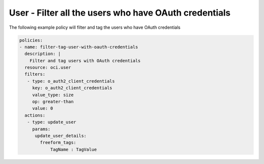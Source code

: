 .. _useroauthcredcountidentity:

User - Filter all the users who have OAuth credentials
======================================================

The following example policy will filter and tag the users who have OAuth credentials

.. code-block:: yaml

    policies:
    - name: filter-tag-user-with-oauth-credentials
      description: |
        Filter and tag users with OAuth credentials
      resource: oci.user
      filters:
       - type: o_auth2_client_credentials
         key: o_auth2_client_credentials
         value_type: size
         op: greater-than
         value: 0
      actions:
       - type: update_user
         params:
          update_user_details:
            freeform_tags:
                TagName : TagValue
